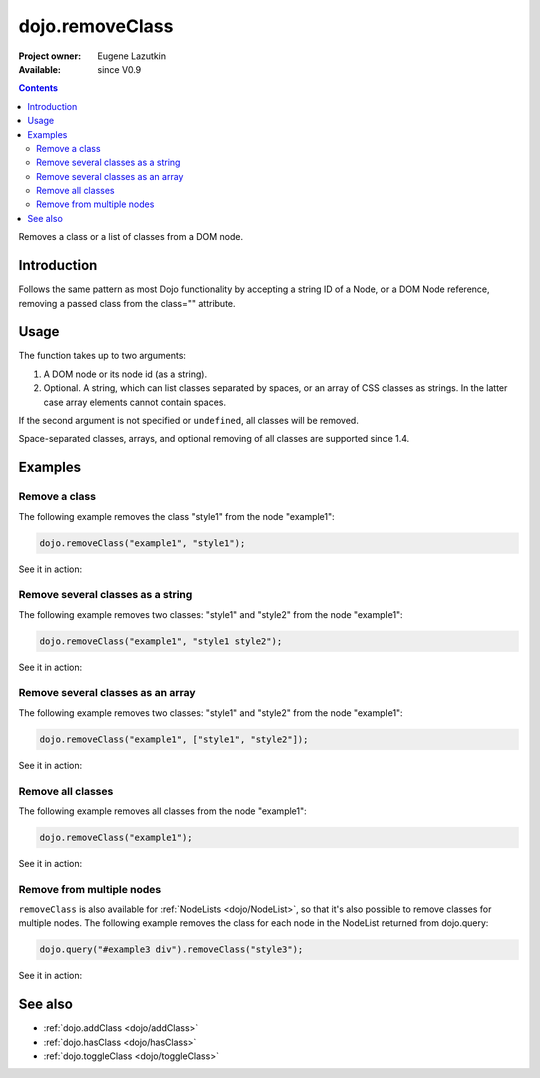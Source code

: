 .. _dojo/removeClass:

dojo.removeClass
================

:Project owner: Eugene Lazutkin
:Available: since V0.9

.. contents::
   :depth: 2

Removes a class or a list of classes from a DOM node.

============
Introduction
============

Follows the same pattern as most Dojo functionality by accepting a string ID of a Node, or a DOM Node reference, removing a passed class from the class="" attribute.

=====
Usage
=====

The function takes up to two arguments:

1. A DOM node or its node id (as a string).
2. Optional. A string, which can list classes separated by spaces, or an array of CSS classes as strings. In the latter case array elements cannot contain spaces.

If the second argument is not specified or ``undefined``, all classes will be removed.

Space-separated classes, arrays, and optional removing of all classes are supported since 1.4.


========
Examples
========

Remove a class
--------------

The following example removes the class "style1" from the node "example1":

.. code-block :: javascript

  dojo.removeClass("example1", "style1");

See it in action:

.. code-example ::

  .. css::
    :label: The CSS

    <style type="text/css">
        .style1 { background-color: #7c7c7c; color: #ffbf00; border: 1px solid #ffbf00; padding: 20px;}
    </style>

  .. js ::

    <script type="text/javascript">
        dojo.require("dijit.form.Button");

        function doIt() {
            // remove the class "style1" from the node "example1":
            dojo.removeClass("example1", "style1");
        }

        dojo.addOnLoad(function() {
            dojo.connect(dojo.byId("button1"), "onclick", doIt);
        });
    </script>

  .. html ::

    <div id="example1" class="style1">This node will be changed.</div>
    <button id="button1" dojoType="dijit.form.Button" type="button">Remove class</button>


Remove several classes as a string
----------------------------------

The following example removes two classes: "style1" and "style2" from the node "example1":

.. code-block :: javascript

  dojo.removeClass("example1", "style1 style2");

See it in action:

.. code-example ::
  :version: local

  .. css::
    :label: The CSS

    <style type="text/css">
        .style1 { background-color: #7c7c7c; color: #ffbf00;}
        .style2 { border: 1px solid #ffbf00; padding: 20px;}
    </style>

  .. js ::

    <script type="text/javascript">
        dojo.require("dijit.form.Button");

        function doIt() {
            // remove classes "style1" and "style2" from the node "example1":
            dojo.removeClass("example1", "style1 style2");
        }

        dojo.addOnLoad(function() {
            dojo.connect(dojo.byId("button1"), "onclick", doIt);
        });
    </script>

  .. html ::

    <div id="example1" class="style2 style1">This node will be changed.</div>
    <button id="button1" dojoType="dijit.form.Button" type="button">Remove classes</button>


Remove several classes as an array
----------------------------------

The following example removes two classes: "style1" and "style2" from the node "example1":

.. code-block :: javascript

  dojo.removeClass("example1", ["style1", "style2"]);

See it in action:

.. code-example ::
  :version: local

  .. css::
    :label: The CSS

    <style type="text/css">
        .style1 { background-color: #7c7c7c; color: #ffbf00;}
        .style2 { border: 1px solid #ffbf00; padding: 20px;}
    </style>

  .. js ::

    <script type="text/javascript">
        dojo.require("dijit.form.Button");

        function doIt() {
            // remove classes "style1" and "style2" from the node "example1":
            dojo.removeClass("example1", ["style1", "style2"]);
        }

        dojo.addOnLoad(function() {
            dojo.connect(dojo.byId("button1"), "onclick", doIt);
        });
    </script>

  .. html ::

    <div id="example1" class="style2 style1">This node will be changed.</div>
    <button id="button1" dojoType="dijit.form.Button" type="button">Remove classes</button>


Remove all classes
------------------

The following example removes all classes from the node "example1":

.. code-block :: javascript

  dojo.removeClass("example1");

See it in action:

.. code-example ::
  :version: local

  .. css::
    :label: The CSS

    <style type="text/css">
        .style1 { background-color: #7c7c7c; color: #ffbf00;}
        .style2 { border: 1px solid #ffbf00; padding: 20px;}
    </style>

  .. js ::

    <script type="text/javascript">
        dojo.require("dijit.form.Button");

        function doIt() {
            // remove all classes from the node "example1":
            dojo.removeClass("example1");
        }

        dojo.addOnLoad(function() {
            dojo.connect(dojo.byId("button1"), "onclick", doIt);
        });
    </script>

  .. html ::

    <div id="example1" class="style2 style1">This node will be changed.</div>
    <button id="button1" dojoType="dijit.form.Button" type="button">Remove classes</button>


Remove from multiple nodes
--------------------------

``removeClass`` is also available for :ref:`NodeLists <dojo/NodeList>`, so that it's also possible to remove classes for multiple nodes. The following example removes the class for each node in the NodeList returned from dojo.query:

.. code-block :: javascript

  dojo.query("#example3 div").removeClass("style3");

See it in action:

.. code-example ::

  .. css::
    :label: The CSS

    <style type="text/css">
        .style3 { background-color: #7c7c7c; color: #ffbf00; padding: 10px }
        .additionalStyle3 { background-color: #491f00; color: #36d900 }
    </style>

  .. js ::

    <script type="text/javascript">
        dojo.require("dijit.form.Button");

        function doIt() {
            // remove the class "style3" from each <div> node:
            dojo.query("#example3 div").removeClass("style3");
        }

        dojo.addOnLoad(function() {
            dojo.connect(dojo.byId("button3"), "onclick", doIt);
        });
    </script>

  .. html ::

    <div id="example3" class="additionalStyle3">
        <div class="style3">This node will be changed.</div>
        <div class="style3">This node also.</div>
        <div class="style3">And this is the last one.</div>
    </div>
    <button id="button3" dojoType="dijit.form.Button" type="button">Remove from multiple nodes</button>


========
See also
========

* :ref:`dojo.addClass <dojo/addClass>`
* :ref:`dojo.hasClass <dojo/hasClass>`
* :ref:`dojo.toggleClass <dojo/toggleClass>`
